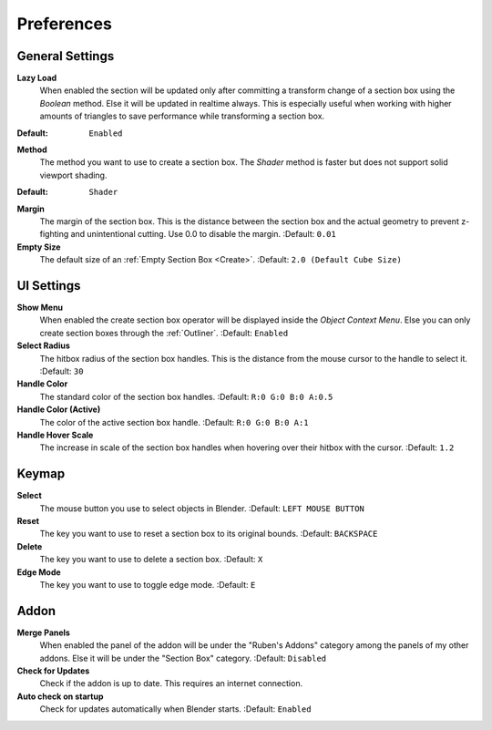 ###########
Preferences
###########


****************
General Settings
****************
 
**Lazy Load**
 When enabled the section will be updated only after committing a transform change of a section box using the *Boolean* method.
 Else it will be updated in realtime always. This is especially useful when working with higher amounts of triangles to save performance while transforming a section box.

:Default: ``Enabled``

**Method**
 The method you want to use to create a section box. The *Shader* method is faster but does not support solid viewport shading.

:Default: ``Shader``

**Margin**
  The margin of the section box. This is the distance between the section box and the actual geometry to prevent z-fighting and unintentional cutting. Use 0.0 to disable the margin.
  :Default: ``0.01``

**Empty Size**
 The default size of an :ref:`Empty Section Box <Create>`.
 :Default: ``2.0 (Default Cube Size)``

***********
UI Settings
***********

**Show Menu**
 When enabled the create section box operator will be displayed inside the *Object Context Menu*.
 Else you can only create section boxes through the :ref:`Outliner`.
 :Default: ``Enabled``

**Select Radius**
 The hitbox radius of the section box handles. This is the distance from the mouse cursor to the handle to select it.
 :Default: ``30``

**Handle Color**
  The standard color of the section box handles.
  :Default: ``R:0 G:0 B:0 A:0.5``

**Handle Color (Active)**
  The color of the active section box handle.
  :Default: ``R:0 G:0 B:0 A:1``

**Handle Hover Scale**
  The increase in scale of the section box handles when hovering over their hitbox with the cursor.
  :Default: ``1.2``

******
Keymap
******

**Select**
 The mouse button you use to select objects in Blender.
 :Default: ``LEFT MOUSE BUTTON``

**Reset**
 The key you want to use to reset a section box to its original bounds.
 :Default: ``BACKSPACE``

**Delete**
 The key you want to use to delete a section box.
 :Default: ``X``

**Edge Mode**
  The key you want to use to toggle edge mode.
  :Default: ``E``

*****
Addon
*****

**Merge Panels**
 When enabled the panel of the addon will be under the "Ruben's Addons" category among the panels of my other addons.
 Else it will be under the "Section Box" category.
 :Default: ``Disabled``

**Check for Updates**
 Check if the addon is up to date. This requires an internet connection.

**Auto check on startup**
  Check for updates automatically when Blender starts.
  :Default: ``Enabled``


